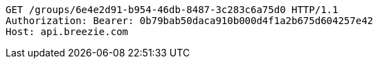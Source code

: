 [source,http,options="nowrap"]
----
GET /groups/6e4e2d91-b954-46db-8487-3c283c6a75d0 HTTP/1.1
Authorization: Bearer: 0b79bab50daca910b000d4f1a2b675d604257e42
Host: api.breezie.com

----